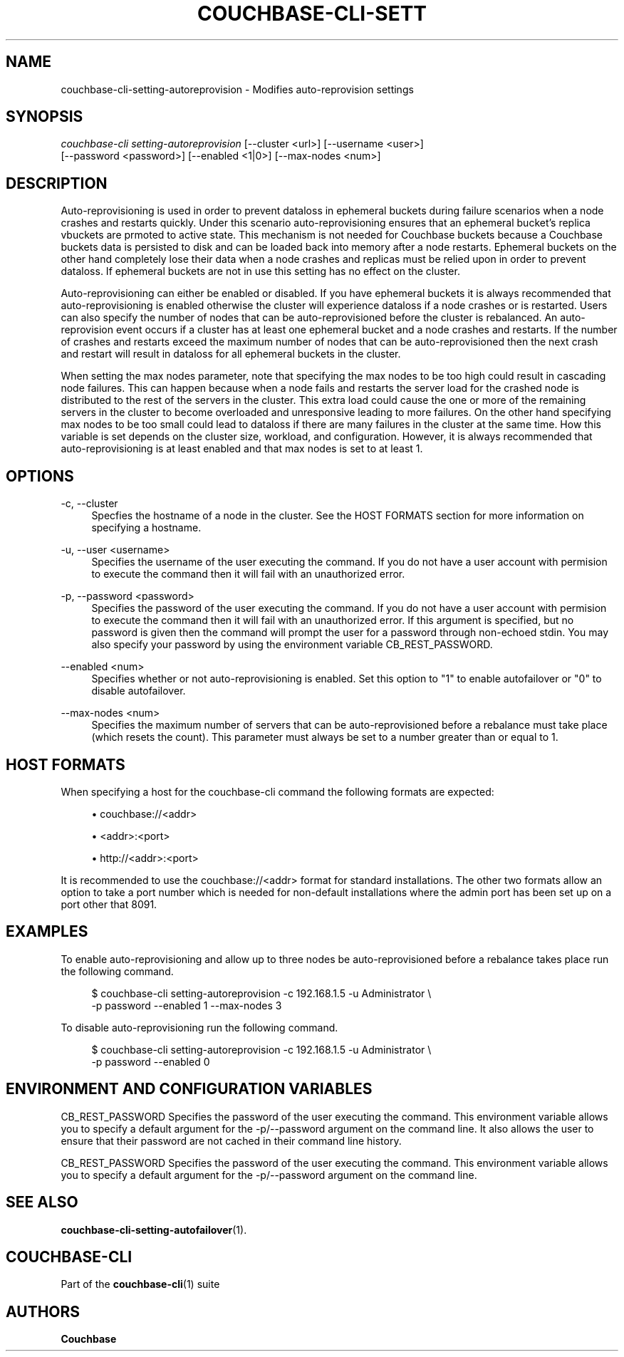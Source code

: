 '\" t
.\"     Title: couchbase-cli-setting-autoreprovision
.\"    Author: Couchbase
.\" Generator: DocBook XSL Stylesheets v1.78.1 <http://docbook.sf.net/>
.\"      Date: 09/07/2017
.\"    Manual: Couchbase CLI Manual
.\"    Source: Couchbase CLI 1.0.0
.\"  Language: English
.\"
.TH "COUCHBASE\-CLI\-SETT" "1" "09/07/2017" "Couchbase CLI 1\&.0\&.0" "Couchbase CLI Manual"
.\" -----------------------------------------------------------------
.\" * Define some portability stuff
.\" -----------------------------------------------------------------
.\" ~~~~~~~~~~~~~~~~~~~~~~~~~~~~~~~~~~~~~~~~~~~~~~~~~~~~~~~~~~~~~~~~~
.\" http://bugs.debian.org/507673
.\" http://lists.gnu.org/archive/html/groff/2009-02/msg00013.html
.\" ~~~~~~~~~~~~~~~~~~~~~~~~~~~~~~~~~~~~~~~~~~~~~~~~~~~~~~~~~~~~~~~~~
.ie \n(.g .ds Aq \(aq
.el       .ds Aq '
.\" -----------------------------------------------------------------
.\" * set default formatting
.\" -----------------------------------------------------------------
.\" disable hyphenation
.nh
.\" disable justification (adjust text to left margin only)
.ad l
.\" -----------------------------------------------------------------
.\" * MAIN CONTENT STARTS HERE *
.\" -----------------------------------------------------------------
.SH "NAME"
couchbase-cli-setting-autoreprovision \- Modifies auto\-reprovision settings
.SH "SYNOPSIS"
.sp
.nf
\fIcouchbase\-cli setting\-autoreprovision\fR [\-\-cluster <url>] [\-\-username <user>]
          [\-\-password <password>] [\-\-enabled <1|0>] [\-\-max\-nodes <num>]
.fi
.SH "DESCRIPTION"
.sp
Auto\-reprovisioning is used in order to prevent dataloss in ephemeral buckets during failure scenarios when a node crashes and restarts quickly\&. Under this scenario auto\-reprovisioning ensures that an ephemeral bucket\(cqs replica vbuckets are prmoted to active state\&. This mechanism is not needed for Couchbase buckets because a Couchbase buckets data is persisted to disk and can be loaded back into memory after a node restarts\&. Ephemeral buckets on the other hand completely lose their data when a node crashes and replicas must be relied upon in order to prevent dataloss\&. If ephemeral buckets are not in use this setting has no effect on the cluster\&.
.sp
Auto\-reprovisioning can either be enabled or disabled\&. If you have ephemeral buckets it is always recommended that auto\-reprovisioning is enabled otherwise the cluster will experience dataloss if a node crashes or is restarted\&. Users can also specify the number of nodes that can be auto\-reprovisioned before the cluster is rebalanced\&. An auto\-reprovision event occurs if a cluster has at least one ephemeral bucket and a node crashes and restarts\&. If the number of crashes and restarts exceed the maximum number of nodes that can be auto\-reprovisioned then the next crash and restart will result in dataloss for all ephemeral buckets in the cluster\&.
.sp
When setting the max nodes parameter, note that specifying the max nodes to be too high could result in cascading node failures\&. This can happen because when a node fails and restarts the server load for the crashed node is distributed to the rest of the servers in the cluster\&. This extra load could cause the one or more of the remaining servers in the cluster to become overloaded and unresponsive leading to more failures\&. On the other hand specifying max nodes to be too small could lead to dataloss if there are many failures in the cluster at the same time\&. How this variable is set depends on the cluster size, workload, and configuration\&. However, it is always recommended that auto\-reprovisioning is at least enabled and that max nodes is set to at least 1\&.
.SH "OPTIONS"
.PP
\-c, \-\-cluster
.RS 4
Specfies the hostname of a node in the cluster\&. See the HOST FORMATS section for more information on specifying a hostname\&.
.RE
.PP
\-u, \-\-user <username>
.RS 4
Specifies the username of the user executing the command\&. If you do not have a user account with permision to execute the command then it will fail with an unauthorized error\&.
.RE
.PP
\-p, \-\-password <password>
.RS 4
Specifies the password of the user executing the command\&. If you do not have a user account with permision to execute the command then it will fail with an unauthorized error\&. If this argument is specified, but no password is given then the command will prompt the user for a password through non\-echoed stdin\&. You may also specify your password by using the environment variable CB_REST_PASSWORD\&.
.RE
.PP
\-\-enabled <num>
.RS 4
Specifies whether or not auto\-reprovisioning is enabled\&. Set this option to "1" to enable autofailover or "0" to disable autofailover\&.
.RE
.PP
\-\-max\-nodes <num>
.RS 4
Specifies the maximum number of servers that can be auto\-reprovisioned before a rebalance must take place (which resets the count)\&. This parameter must always be set to a number greater than or equal to 1\&.
.RE
.SH "HOST FORMATS"
.sp
When specifying a host for the couchbase\-cli command the following formats are expected:
.sp
.RS 4
.ie n \{\
\h'-04'\(bu\h'+03'\c
.\}
.el \{\
.sp -1
.IP \(bu 2.3
.\}
couchbase://<addr>
.RE
.sp
.RS 4
.ie n \{\
\h'-04'\(bu\h'+03'\c
.\}
.el \{\
.sp -1
.IP \(bu 2.3
.\}
<addr>:<port>
.RE
.sp
.RS 4
.ie n \{\
\h'-04'\(bu\h'+03'\c
.\}
.el \{\
.sp -1
.IP \(bu 2.3
.\}
http://<addr>:<port>
.RE
.sp
It is recommended to use the couchbase://<addr> format for standard installations\&. The other two formats allow an option to take a port number which is needed for non\-default installations where the admin port has been set up on a port other that 8091\&.
.SH "EXAMPLES"
.sp
To enable auto\-reprovisioning and allow up to three nodes be auto\-reprovisioned before a rebalance takes place run the following command\&.
.sp
.if n \{\
.RS 4
.\}
.nf
$ couchbase\-cli setting\-autoreprovision \-c 192\&.168\&.1\&.5 \-u Administrator \e
 \-p password \-\-enabled 1 \-\-max\-nodes 3
.fi
.if n \{\
.RE
.\}
.sp
To disable auto\-reprovisioning run the following command\&.
.sp
.if n \{\
.RS 4
.\}
.nf
$ couchbase\-cli setting\-autoreprovision \-c 192\&.168\&.1\&.5 \-u Administrator \e
 \-p password \-\-enabled 0
.fi
.if n \{\
.RE
.\}
.SH "ENVIRONMENT AND CONFIGURATION VARIABLES"
.sp
CB_REST_PASSWORD Specifies the password of the user executing the command\&. This environment variable allows you to specify a default argument for the \-p/\-\-password argument on the command line\&. It also allows the user to ensure that their password are not cached in their command line history\&.
.sp
CB_REST_PASSWORD Specifies the password of the user executing the command\&. This environment variable allows you to specify a default argument for the \-p/\-\-password argument on the command line\&.
.SH "SEE ALSO"
.sp
\fBcouchbase-cli-setting-autofailover\fR(1)\&.
.SH "COUCHBASE-CLI"
.sp
Part of the \fBcouchbase-cli\fR(1) suite
.SH "AUTHORS"
.PP
\fBCouchbase\fR
